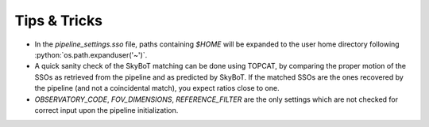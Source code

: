 Tips & Tricks
=============

.. role:: python(code)
   :language: python


* In the `pipeline_settings.sso` file, paths containing `$HOME` will be expanded to the user home directory following :python:`os.path.expanduser('~')`.

* A quick sanity check of the SkyBoT matching can be done using TOPCAT, by comparing the proper motion of the SSOs as retrieved from the pipeline and as predicted by SkyBoT. If the matched SSOs are the ones recovered by the pipeline (and not a coincidental match), you expect ratios close to one.

* `OBSERVATORY_CODE`, `FOV_DIMENSIONS`, `REFERENCE_FILTER` are the only settings which are not checked for correct input upon the pipeline initialization.